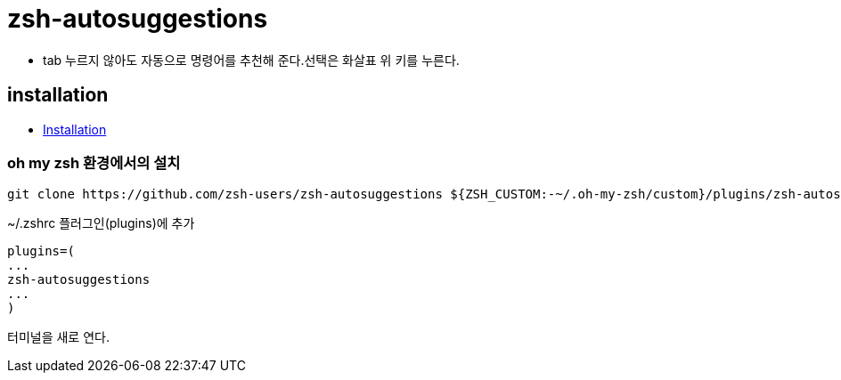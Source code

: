 = zsh-autosuggestions

* tab 누르지 않아도 자동으로 명령어를 추천해 준다.선택은 화살표 위 키를 누른다.

== installation
* https://github.com/zsh-users/zsh-autosuggestions/blob/master/INSTALL.md[Installation]

=== oh my zsh 환경에서의 설치

[source]
----
git clone https://github.com/zsh-users/zsh-autosuggestions ${ZSH_CUSTOM:-~/.oh-my-zsh/custom}/plugins/zsh-autosuggestions
----

~/.zshrc 플러그인(plugins)에 추가

[source]
----
plugins=(
...
zsh-autosuggestions
...
)
----

터미널을 새로 연다.
